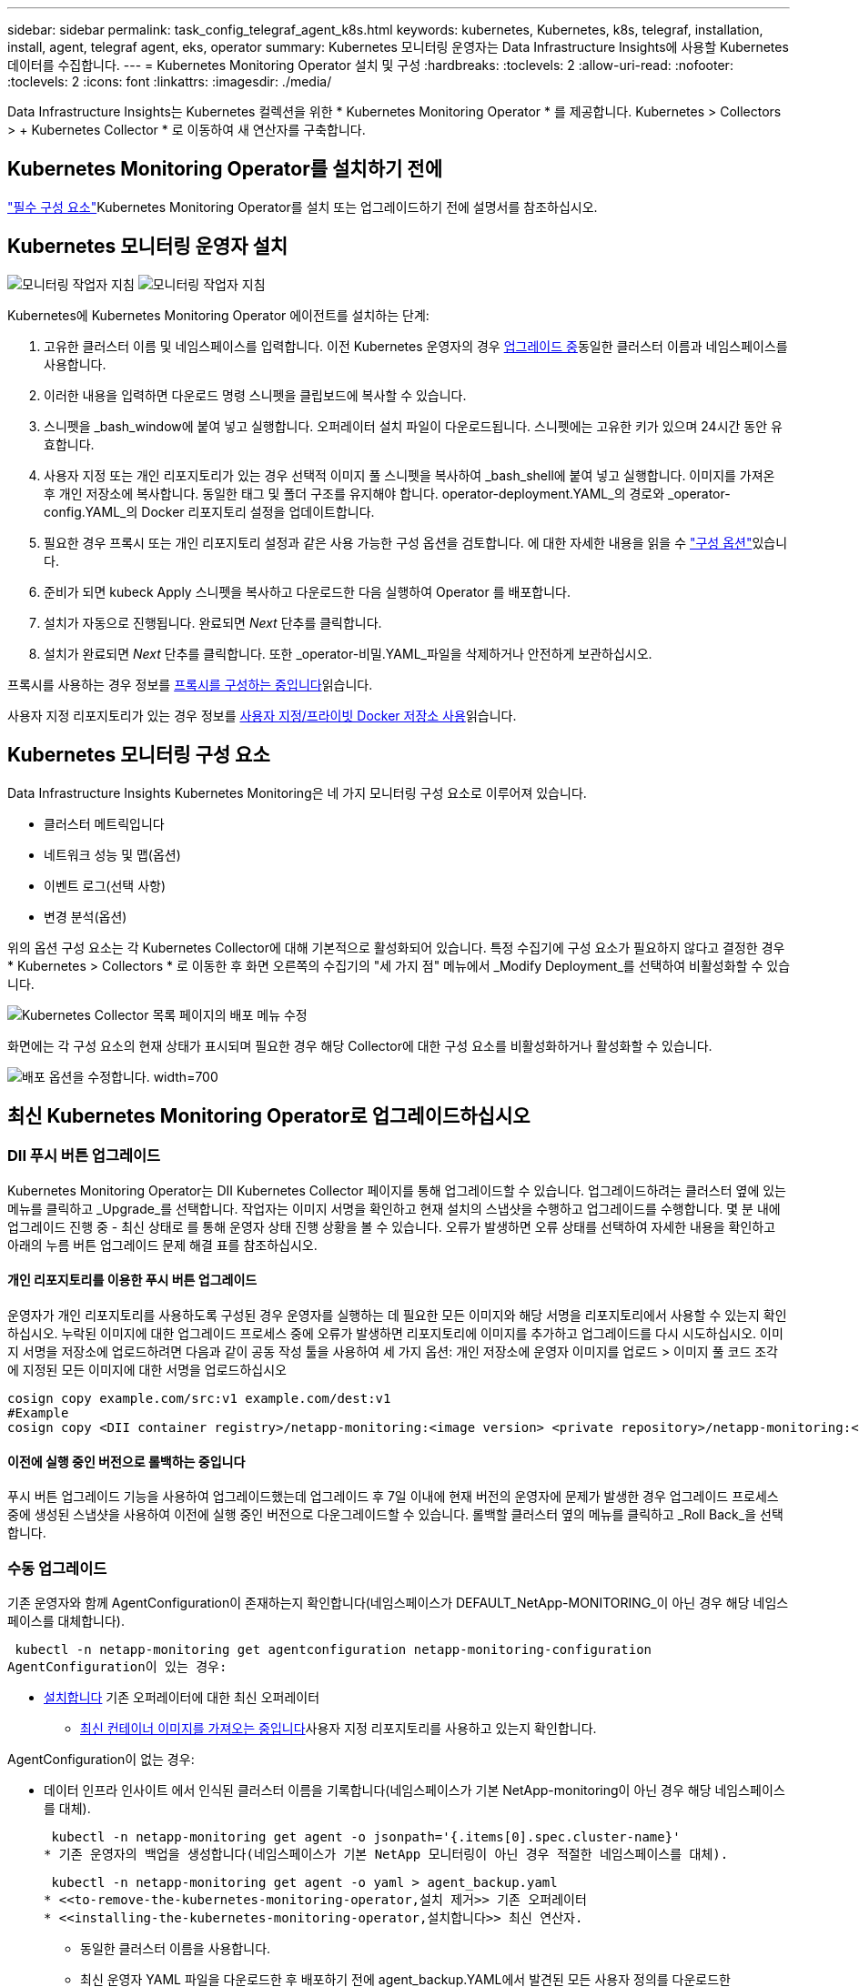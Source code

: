---
sidebar: sidebar 
permalink: task_config_telegraf_agent_k8s.html 
keywords: kubernetes, Kubernetes, k8s, telegraf, installation, install, agent, telegraf agent, eks, operator 
summary: Kubernetes 모니터링 운영자는 Data Infrastructure Insights에 사용할 Kubernetes 데이터를 수집합니다. 
---
= Kubernetes Monitoring Operator 설치 및 구성
:hardbreaks:
:toclevels: 2
:allow-uri-read: 
:nofooter: 
:toclevels: 2
:icons: font
:linkattrs: 
:imagesdir: ./media/


[role="lead"]
Data Infrastructure Insights는 Kubernetes 컬렉션을 위한 * Kubernetes Monitoring Operator * 를 제공합니다. Kubernetes > Collectors > + Kubernetes Collector * 로 이동하여 새 연산자를 구축합니다.



== Kubernetes Monitoring Operator를 설치하기 전에

link:pre-requisites_for_k8s_operator.html["필수 구성 요소"]Kubernetes Monitoring Operator를 설치 또는 업그레이드하기 전에 설명서를 참조하십시오.



== Kubernetes 모니터링 운영자 설치

image:NKMO-Instructions-1.png["모니터링 작업자 지침"] image:NKMO-Instructions-2.png["모니터링 작업자 지침"]

.Kubernetes에 Kubernetes Monitoring Operator 에이전트를 설치하는 단계:
. 고유한 클러스터 이름 및 네임스페이스를 입력합니다. 이전 Kubernetes 운영자의 경우 <<업그레이드 중,업그레이드 중>>동일한 클러스터 이름과 네임스페이스를 사용합니다.
. 이러한 내용을 입력하면 다운로드 명령 스니펫을 클립보드에 복사할 수 있습니다.
. 스니펫을 _bash_window에 붙여 넣고 실행합니다. 오퍼레이터 설치 파일이 다운로드됩니다. 스니펫에는 고유한 키가 있으며 24시간 동안 유효합니다.
. 사용자 지정 또는 개인 리포지토리가 있는 경우 선택적 이미지 풀 스니펫을 복사하여 _bash_shell에 붙여 넣고 실행합니다. 이미지를 가져온 후 개인 저장소에 복사합니다. 동일한 태그 및 폴더 구조를 유지해야 합니다. operator-deployment.YAML_의 경로와 _operator-config.YAML_의 Docker 리포지토리 설정을 업데이트합니다.
. 필요한 경우 프록시 또는 개인 리포지토리 설정과 같은 사용 가능한 구성 옵션을 검토합니다. 에 대한 자세한 내용을 읽을 수 link:telegraf_agent_k8s_config_options.html["구성 옵션"]있습니다.
. 준비가 되면 kubeck Apply 스니펫을 복사하고 다운로드한 다음 실행하여 Operator 를 배포합니다.
. 설치가 자동으로 진행됩니다. 완료되면 _Next_ 단추를 클릭합니다.
. 설치가 완료되면 _Next_ 단추를 클릭합니다. 또한 _operator-비밀.YAML_파일을 삭제하거나 안전하게 보관하십시오.


프록시를 사용하는 경우 정보를 <<configuring-proxy-support,프록시를 구성하는 중입니다>>읽습니다.

사용자 지정 리포지토리가 있는 경우 정보를 <<using-a-custom-or-private-docker-repository,사용자 지정/프라이빗 Docker 저장소 사용>>읽습니다.



== Kubernetes 모니터링 구성 요소

Data Infrastructure Insights Kubernetes Monitoring은 네 가지 모니터링 구성 요소로 이루어져 있습니다.

* 클러스터 메트릭입니다
* 네트워크 성능 및 맵(옵션)
* 이벤트 로그(선택 사항)
* 변경 분석(옵션)


위의 옵션 구성 요소는 각 Kubernetes Collector에 대해 기본적으로 활성화되어 있습니다. 특정 수집기에 구성 요소가 필요하지 않다고 결정한 경우 * Kubernetes > Collectors * 로 이동한 후 화면 오른쪽의 수집기의 "세 가지 점" 메뉴에서 _Modify Deployment_를 선택하여 비활성화할 수 있습니다.

image:KubernetesModifyDeploymentMenu.png["Kubernetes Collector 목록 페이지의 배포 메뉴 수정"]

화면에는 각 구성 요소의 현재 상태가 표시되며 필요한 경우 해당 Collector에 대한 구성 요소를 비활성화하거나 활성화할 수 있습니다.

image:KubernetesModifyDeploymentScreen.png["배포 옵션을 수정합니다. width=700"]



== 최신 Kubernetes Monitoring Operator로 업그레이드하십시오



=== DII 푸시 버튼 업그레이드

Kubernetes Monitoring Operator는 DII Kubernetes Collector 페이지를 통해 업그레이드할 수 있습니다. 업그레이드하려는 클러스터 옆에 있는 메뉴를 클릭하고 _Upgrade_를 선택합니다. 작업자는 이미지 서명을 확인하고 현재 설치의 스냅샷을 수행하고 업그레이드를 수행합니다. 몇 분 내에 업그레이드 진행 중 - 최신 상태로 를 통해 운영자 상태 진행 상황을 볼 수 있습니다. 오류가 발생하면 오류 상태를 선택하여 자세한 내용을 확인하고 아래의 누름 버튼 업그레이드 문제 해결 표를 참조하십시오.



==== 개인 리포지토리를 이용한 푸시 버튼 업그레이드

운영자가 개인 리포지토리를 사용하도록 구성된 경우 운영자를 실행하는 데 필요한 모든 이미지와 해당 서명을 리포지토리에서 사용할 수 있는지 확인하십시오. 누락된 이미지에 대한 업그레이드 프로세스 중에 오류가 발생하면 리포지토리에 이미지를 추가하고 업그레이드를 다시 시도하십시오. 이미지 서명을 저장소에 업로드하려면 다음과 같이 공동 작성 툴을 사용하여 세 가지 옵션: 개인 저장소에 운영자 이미지를 업로드 > 이미지 풀 코드 조각 에 지정된 모든 이미지에 대한 서명을 업로드하십시오

[listing]
----
cosign copy example.com/src:v1 example.com/dest:v1
#Example
cosign copy <DII container registry>/netapp-monitoring:<image version> <private repository>/netapp-monitoring:<image version>
----


==== 이전에 실행 중인 버전으로 롤백하는 중입니다

푸시 버튼 업그레이드 기능을 사용하여 업그레이드했는데 업그레이드 후 7일 이내에 현재 버전의 운영자에 문제가 발생한 경우 업그레이드 프로세스 중에 생성된 스냅샷을 사용하여 이전에 실행 중인 버전으로 다운그레이드할 수 있습니다. 롤백할 클러스터 옆의 메뉴를 클릭하고 _Roll Back_을 선택합니다.



=== 수동 업그레이드

기존 운영자와 함께 AgentConfiguration이 존재하는지 확인합니다(네임스페이스가 DEFAULT_NetApp-MONITORING_이 아닌 경우 해당 네임스페이스를 대체합니다).

 kubectl -n netapp-monitoring get agentconfiguration netapp-monitoring-configuration
AgentConfiguration이 있는 경우:

* <<installing-the-kubernetes-monitoring-operator,설치합니다>> 기존 오퍼레이터에 대한 최신 오퍼레이터
+
** <<using-a-custom-or-private-docker-repository,최신 컨테이너 이미지를 가져오는 중입니다>>사용자 지정 리포지토리를 사용하고 있는지 확인합니다.




AgentConfiguration이 없는 경우:

* 데이터 인프라 인사이트 에서 인식된 클러스터 이름을 기록합니다(네임스페이스가 기본 NetApp-monitoring이 아닌 경우 해당 네임스페이스를 대체).
+
 kubectl -n netapp-monitoring get agent -o jsonpath='{.items[0].spec.cluster-name}'
* 기존 운영자의 백업을 생성합니다(네임스페이스가 기본 NetApp 모니터링이 아닌 경우 적절한 네임스페이스를 대체).
+
 kubectl -n netapp-monitoring get agent -o yaml > agent_backup.yaml
* <<to-remove-the-kubernetes-monitoring-operator,설치 제거>> 기존 오퍼레이터
* <<installing-the-kubernetes-monitoring-operator,설치합니다>> 최신 연산자.
+
** 동일한 클러스터 이름을 사용합니다.
** 최신 운영자 YAML 파일을 다운로드한 후 배포하기 전에 agent_backup.YAML에서 발견된 모든 사용자 정의를 다운로드한 operator-config.YAML에 이식하십시오.
** <<using-a-custom-or-private-docker-repository,최신 컨테이너 이미지를 가져오는 중입니다>>사용자 지정 리포지토리를 사용하고 있는지 확인합니다.






== Kubernetes 모니터링 오퍼레이터 중지 및 시작

Kubernetes 모니터링 운영자를 중지하려면 다음을 따르십시오.

 kubectl -n netapp-monitoring scale deploy monitoring-operator --replicas=0
Kubernetes 모니터링 운영자를 시작하려면 다음을 따르십시오.

 kubectl -n netapp-monitoring scale deploy monitoring-operator --replicas=1


== 제거 중



=== Kubernetes Monitoring Operator를 제거합니다

Kubernetes Monitoring Operator의 기본 네임스페이스는 "netapp-monitoring"입니다. 고유한 네임스페이스를 설정한 경우 이러한 네임스페이스 및 모든 후속 명령 및 파일로 대체합니다.

다음 명령을 사용하여 모니터링 연산자의 최신 버전을 제거할 수 있습니다.

....
kubectl -n <NAMESPACE> delete agent -l installed-by=nkmo-<NAMESPACE>
kubectl -n <NAMESPACE> delete clusterrole,clusterrolebinding,crd,svc,deploy,role,rolebinding,secret,sa -l installed-by=nkmo-<NAMESPACE>
....
모니터링 운영자가 자체 전용 네임스페이스에 배포된 경우 네임스페이스를 삭제합니다.

 kubectl delete ns <NAMESPACE>
첫 번째 명령이 "리소스를 찾을 수 없음"을 반환하면 다음 지침에 따라 모니터링 연산자의 이전 버전을 제거합니다.

다음 명령을 순서대로 실행합니다. 현재 설치에 따라 이러한 명령 중 일부는 '개체를 찾을 수 없음' 메시지를 반환할 수 있습니다. 이러한 메시지는 무시해도 됩니다.

....
kubectl -n <NAMESPACE> delete agent agent-monitoring-netapp
kubectl delete crd agents.monitoring.netapp.com
kubectl -n <NAMESPACE> delete role agent-leader-election-role
kubectl delete clusterrole agent-manager-role agent-proxy-role agent-metrics-reader <NAMESPACE>-agent-manager-role <NAMESPACE>-agent-proxy-role <NAMESPACE>-cluster-role-privileged
kubectl delete clusterrolebinding agent-manager-rolebinding agent-proxy-rolebinding agent-cluster-admin-rolebinding <NAMESPACE>-agent-manager-rolebinding <NAMESPACE>-agent-proxy-rolebinding <NAMESPACE>-cluster-role-binding-privileged
kubectl delete <NAMESPACE>-psp-nkmo
kubectl delete ns <NAMESPACE>
....
보안 컨텍스트 제약 조건이 이전에 생성된 경우:

 kubectl delete scc telegraf-hostaccess


== Kube-state-metrics 정보

NetApp Kubernetes Monitoring Operator는 다른 인스턴스와 충돌을 피하기 위해 고유한 kube-state-metrics를 설치합니다.

Kube-State-Metrics에 대한 자세한 내용은 를 link:task_config_telegraf_kubernetes.html["이 페이지"]참조하십시오.



== 오퍼레이터 구성/사용자 지정

이 섹션에서는 운영자 구성을 사용자 지정하거나, 프록시를 사용하거나, 사용자 지정 또는 개인 Docker 리포지토리를 사용하거나, OpenShift를 사용하는 방법에 대한 정보를 제공합니다.



=== 설정 옵션

가장 일반적으로 수정된 설정은 _AgentConfiguration_custom 리소스에서 구성할 수 있습니다. 운용자를 배포하기 전에 _operator-config.YAML_file을 편집하여 이 리소스를 편집할 수 있습니다. 이 파일에는 주석 처리된 설정 예가 포함되어 있습니다. 최신 버전의 연산자는 의 목록을 link:telegraf_agent_k8s_config_options.html["사용 가능한 설정"]참조하십시오.

다음 명령을 사용하여 연산자를 배포한 후에 이 리소스를 편집할 수도 있습니다.

 kubectl -n netapp-monitoring edit AgentConfiguration
배포된 버전의 운영자가 AgentConfiguration을 지원하는지 확인하려면 다음 명령을 실행합니다.

 kubectl get crd agentconfigurations.monitoring.netapp.com
"서버에서 오류 발생(NotFound)" 메시지가 표시되는 경우 AgentConfiguration을 사용하려면 먼저 연산자를 업그레이드해야 합니다.



=== 프록시 지원을 구성하는 중입니다

Kubernetes Monitoring Operator를 설치하기 위해 테넌트에서 프록시를 사용할 수 있는 두 위치가 있습니다. 이러한 시스템은 동일하거나 별도의 프록시 시스템일 수 있습니다.

* 설치 코드 스니펫을 실행하는 동안("curl" 사용) 프록시를 사용하여 스니펫이 실행되는 시스템을 Data Infrastructure Insights 환경에 연결해야 합니다
* Data Infrastructure Insights 환경과 통신하는 데 필요한 프록시입니다


이 중 하나 또는 둘 모두에 프록시를 사용하는 경우 Kubernetes 운영 모니터를 설치하려면 먼저 프록시가 Data Infrastructure Insights 환경과 통신할 수 있도록 구성되었는지 확인해야 합니다. 프록시가 있고 운영자를 설치하려는 서버/VM에서 Data Infrastructure Insights에 액세스할 수 있는 경우 프록시가 제대로 구성된 것일 수 있습니다.

Kubernetes 운영 모니터를 설치하는 데 사용되는 프록시의 경우 Operator를 설치하기 전에 _http_proxy/https_proxy_environment 변수를 설정합니다. 일부 프록시 환경에서는 _no_proxy 환경_변수를 설정해야 할 수도 있습니다.

변수를 설정하려면 Kubernetes Monitoring Operator를 설치하기 * 전에 * 시스템에서 다음 단계를 수행하십시오.

. 현재 사용자에 대한 _https_proxy_and/or_http_proxy_environment 변수를 설정합니다.
+
.. 설정 중인 프록시에 인증(사용자 이름/암호)이 없으면 다음 명령을 실행합니다.
+
 export https_proxy=<proxy_server>:<proxy_port>
.. 설정 중인 프록시에 인증(사용자 이름/암호)이 있는 경우 다음 명령을 실행합니다.
+
 export http_proxy=<proxy_username>:<proxy_password>@<proxy_server>:<proxy_port>




Kubernetes 클러스터가 Data Infrastructure Insights 환경과 통신하는 데 사용되는 프록시의 경우 이 모든 지침을 읽은 후 Kubernetes Monitoring Operator를 설치합니다.

Kubernetes 모니터링 연산자를 배포하기 전에 operator-config.yaml에서 AgentConfiguration의 프록시 섹션을 구성합니다.

[listing]
----
agent:
  ...
  proxy:
    server: <server for proxy>
    port: <port for proxy>
    username: <username for proxy>
    password: <password for proxy>

    # In the noproxy section, enter a comma-separated list of
    # IP addresses and/or resolvable hostnames that should bypass
    # the proxy
    noproxy: <comma separated list>

    isTelegrafProxyEnabled: true
    isFluentbitProxyEnabled: <true or false> # true if Events Log enabled
    isCollectorsProxyEnabled: <true or false> # true if Network Performance and Map enabled
    isAuProxyEnabled: <true or false> # true if AU enabled
  ...
...
----


=== 사용자 지정 또는 프라이빗 Docker 저장소 사용

기본적으로 Kubernetes Monitoring Operator는 Data Infrastructure Insights 저장소에서 컨테이너 이미지를 가져옵니다. Kubernetes 클러스터를 모니터링 대상으로 사용하고 있고 해당 클러스터가 사용자 지정 또는 프라이빗 Docker 저장소 또는 컨테이너 레지스트리에서 컨테이너 이미지만을 가져오도록 구성된 경우, Kubernetes Monitoring Operator가 필요한 컨테이너에 대한 액세스를 구성해야 합니다.

NetApp 모니터링 오퍼레이터 설치 타일에서 "이미지 풀 스니펫"을 실행합니다. 이 명령은 Data Infrastructure Insights 저장소에 로그인하고 운영자의 모든 이미지 종속성을 가져온 다음 Data Infrastructure Insights 저장소에서 로그아웃합니다. 메시지가 표시되면 제공된 리포지토리 임시 암호를 입력합니다. 이 명령은 옵션 기능을 포함하여 오퍼레이터가 사용하는 모든 이미지를 다운로드합니다. 이러한 이미지가 사용되는 기능은 아래를 참조하십시오.

핵심 운영자 기능 및 Kubernetes 모니터링

* NetApp - 모니터링
* ci-kube-RBAC-프록시
* CI - KSM을 참조하십시오
* CI - 텔레그라프
* distroless-root-user.(거리 없는 루트 사용자


이벤트 로그

* CI 플루언트 비트
* ci-cubernetes-event-exporter를 의미합니다


네트워크 성능 및 맵

* CI-NET-관찰자


회사 정책에 따라 운영 Docker 이미지를 프라이빗/로컬/엔터프라이즈 Docker 저장소로 밀어 넣습니다. 리포지토리에 있는 이러한 이미지에 대한 이미지 태그와 디렉터리 경로가 Data Infrastructure Insights 리포지토리에 있는 이미지와 일치하는지 확인합니다.

운영자 배포에서 모니터링 - 운영자 배포를 편집합니다. YAML을 편집하고 모든 이미지 참조를 수정하여 개인 Docker 저장소를 사용하십시오.

....
image: <docker repo of the enterprise/corp docker repo>/ci-kube-rbac-proxy:<ci-kube-rbac-proxy version>
image: <docker repo of the enterprise/corp docker repo>/netapp-monitoring:<version>
....
operator-config.yAML에서 AgentConfiguration을 편집하여 새로운 Docker 저장소 위치를 반영하십시오. 개인 리포지토리에 대한 새 imagePullSecret을 만듭니다. 자세한 내용은 _https://kubernetes.io/docs/tasks/configure-pod-container/pull-image-private-registry/_ 참조하십시오

[listing]
----
agent:
  ...
  # An optional docker registry where you want docker images to be pulled from as compared to CI's docker registry
  # Please see documentation link here: link:task_config_telegraf_agent_k8s.html#using-a-custom-or-private-docker-repository
  dockerRepo: your.docker.repo/long/path/to/test
  # Optional: A docker image pull secret that maybe needed for your private docker registry
  dockerImagePullSecret: docker-secret-name
----


=== OpenShift 지침

OpenShift 4.6 이상에서 실행 중인 경우 _operator-config.yAML_에서 AgentConfiguration을 편집하여 _Privileged_setting을 활성화해야 합니다.

....
# Set runPrivileged to true SELinux is enabled on your kubernetes nodes
runPrivileged: true
....
OpenShift는 일부 Kubernetes 구성 요소에 대한 액세스를 차단할 수 있는 수준 높은 보안을 구현할 수 있습니다.



=== 톨레러스와 얼룩을 볼 수 있습니다

NetApp-CI-Telegraf-DS_,_netapp-ci-fluent-bit-DS_ 및_netapp-ci-net-observer-L4-DS_Demets는 모든 노드에서 데이터를 올바르게 수집하기 위해 클러스터의 모든 노드에 Pod를 예약해야 합니다. 운용자는 잘 알려진 일부 * 얼룩을 견딜 수 있도록 구성되었습니다. 노드에 사용자 지정 테인트를 구성하여 모든 노드에서 Pod가 실행되지 않도록 설정한 경우, 해당 테인트에 대한 * 톨러레이션 * 을 생성할 수 있습니다link:telegraf_agent_k8s_config_options.html["상담원 구성 _ 에서"]. 클러스터의 모든 노드에 사용자 지정 얼룩을 적용한 경우 운영자 포드를 예약 및 실행할 수 있도록 운영자 구축에 필요한 허용 오차도 추가해야 합니다.

Kubernetes에 대해 link:https://kubernetes.io/docs/concepts/scheduling-eviction/taint-and-toleration/["오염과 내약입니다"]자세히 알아보십시오.

로 돌아갑니다 link:task_config_telegraf_agent_k8s.html["* NetApp Kubernetes 모니터링 오퍼레이터 설치 * 페이지"]



== 비밀에 대한 참고 사항

Kubernetes 모니터링 운영자가 클러스터 전체의 비밀을 볼 수 있는 권한을 제거하려면 설치하기 전에 _operator-setup.yaml_file 에서 다음 리소스를 삭제하십시오.

[listing]
----
 ClusterRole/netapp-ci-<namespace>-agent-secret-clusterrole
 ClusterRoleBinding/netapp-ci-<namespace>-agent-secret-clusterrolebinding
----
업그레이드인 경우 클러스터에서 리소스도 삭제합니다.

[listing]
----
 kubectl delete ClusterRole/netapp-ci-<namespace>-agent-secret-clusterrole
 kubectl delete ClusterRoleBinding/netapp-ci-<namespace>-agent-secret-clusterrolebinding
----
변경 분석이 활성화된 경우 _AgentConfiguration_or_operator-config.yaml_를 수정하여 변경 관리 섹션의 주석을 해제하고 변경 관리 섹션 아래에 _kindsToIgnoreFromWatch: '"비밀"'_를 포함시킵니다. 이 줄에서 작은따옴표와 큰따옴표의 존재 및 위치를 확인합니다.

....
# change-management:
  ...
  # # A comma separated list of kinds to ignore from watching from the default set of kinds watched by the collector
  # # Each kind will have to be prefixed by its apigroup
  # # Example: '"networking.k8s.io.networkpolicies,batch.jobs", "authorization.k8s.io.subjectaccessreviews"'
  kindsToIgnoreFromWatch: '"secrets"'
  ...
....


== Kubernetes 모니터링 운영자 이미지 서명 확인

운용자의 이미지 및 배포한 모든 관련 이미지는 NetApp에 의해 서명됩니다. Cosign 도구를 사용하여 설치하기 전에 이미지를 수동으로 확인하거나 Kubernetes 승인 컨트롤러를 구성할 수 있습니다. 자세한 내용은 를 link:https://kubernetes.io/docs/tasks/administer-cluster/verify-signed-artifacts/#verifying-image-signatures["Kubernetes 문서"]참조하십시오.

이미지 서명을 확인하는 데 사용되는 공개 키는 _선택 사항: 운영자 이미지를 개인 저장소에 업로드하십시오. > 이미지 서명 공개 키 _ 의 모니터링 운영자 설치 타일에서 사용할 수 있습니다

이미지 서명을 수동으로 확인하려면 다음 단계를 수행하십시오.

. Image Pull Snippet(이미지 가져오기 스니펫)을 복사하여 실행합니다
. 메시지가 나타나면 리포지토리 암호를 복사하여 입력합니다
. 이미지 서명 공개 키(예: dii-image-signing.pub)를 저장합니다.
. 코싸인을 사용하여 영상을 확인합니다. 다음 코사인 사용 예를 참조하십시오


[listing]
----
$ cosign verify --key dii-image-signing.pub --insecure-ignore-sct --insecure-ignore-tlog <repository>/<image>:<tag>
Verification for <repository>/<image>:<tag> --
The following checks were performed on each of these signatures:
  - The cosign claims were validated
  - The signatures were verified against the specified public key
[{"critical":{"identity":{"docker-reference":"<repository>/<image>"},"image":{"docker-manifest-digest":"sha256:<hash>"},"type":"cosign container image signature"},"optional":null}]
----


== 문제 해결

Kubernetes Monitoring Operator를 설정하는 데 문제가 발생할 경우 시도해 볼 수 있는 몇 가지 사항은 다음과 같습니다.

[cols="stretch"]
|===
| 문제: | 다음을 시도해 보십시오. 


| Kubernetes 영구 볼륨과 해당 백엔드 스토리지 장치 간의 하이퍼링크/연결이 표시되지 않습니다. 내 Kubernetes 영구 볼륨은 스토리지 서버의 호스트 이름을 사용하여 구성됩니다. | 기존 Telegraf 에이전트를 제거한 다음 최신 Telegraf 에이전트를 다시 설치하는 단계를 따릅니다. Telegraf 버전 2.0 이상을 사용 중이고 Kubernetes 클러스터 스토리지를 Data Infrastructure Insights에서 능동적으로 모니터링해야 합니다. 


| E0901 15:21:39.962145 1 리플렉터.go:178]k8s.io/kbe-state-metrics/internal/store/builder.go:352: * v1.목록에 실패했습니다. MutatingWebhookConfiguration: 서버에서 요청된 리소스 E0901 15:21:43.168352.kIs.tu2o.tu2352: revm.u2352.u2352.u2o.testimeu2352.u2n.u2352.u2o.u2o.u2352.testime-ve-v | 이러한 메시지는 Kubernetes 버전이 1.20 미만인 경우 kube-state-metrics 버전 2.0.0 이상을 실행하는 경우에 발생할 수 있습니다. 쿠버네티스 버전을 얻으려면: _kubbctl version_kubbe-state-metrics 버전:_kubbectl deploy/kube-state-metrics-o jsonpath='{..image}'_이러한 메시지가 발생하지 않도록 사용자는 kube-state-metrics 구축을 수정하여 다음 Lallase를 비활성화할 수 있습니다._muthookconfigurations_webhookconfigurettal_configuretedconfig_webvalidateCLI_webvalidateusetausetausetauseusetausetauseuse 리소스 = certificationesigningrequests, configmap, crontobs, demonset, 배포, 끝점, 수평 포드자동크기, 링스, 작업, reflodritranges, namespaces, networkpolicies, nistentvolumes, persistentpersistent volumes, podin예산, replicatingfasts, repliceters, replicatingreallets, replicets, replicets, repliceties, replicenets, replicatingreenets, replicets, replicenets, replicets, service.networksets, service.sets, service.sets, vistenets, visteneties, replicaturies.networksets, service.sets, reseties.networksets, replicaturies, inations, replicaticaturies, replicaturies, replicaturies, inations validingwebhookconfigurations, volumeAttachments" 


| Telegraf의 오류 메시지는 다음과 유사하지만 Telegraf가 시작되고 실행됩니다. Oct 11 14:23:41 IP-172-31-39-47 시스템[1]: 플러그인 기반 서버 에이전트를 시작하여 메트릭을 영향력 있는 xDB에 보고합니다. 10월 11일 14:23:41 IP-172-31-39-47 Telegraf[1827]: time="2021-10-11T14:23:41Z" level=error msg="캐시 디렉토리를 만들지 못했습니다. /etc/Telegraf/.cache/snowflake, err:mkdir/etc/Telegraf/.ca che: 권한이 거부되었습니다.\n"fc="gosnowflake.(* defaultLogger).Errorf" file="log.go:120" 10월 11:23:41 IP-1118-117-117-117-118-117-117" 오류: 무시되었습니다. open /etc/Telegraf/.cache/snowflake/OCSP_response_cache.json: no that file or directory \n" fc="gosnowflake.(* defaultLogger).Errorf" file="log.Go:120" Oct 11:41 IP-31-39-11:21:114:118-427:114:117-118-114:118-427] 텔레그라프 1.19.3 시작 | 이는 알려진 문제입니다. link:https://github.com/influxdata/telegraf/issues/9407["이 GitHub 기사를 참조하십시오"]자세한 내용은 을 참조하십시오. Telegraf가 실행 중인 경우 사용자는 이러한 오류 메시지를 무시할 수 있습니다. 


| Kubernetes에서 Telegraf 포드가 "mountstats 정보 처리 중 오류: mountstats 파일을 열지 못했습니다. /hostfs/proc/1/mountstats, 오류: open/hostfs/proc/1/mountstats: 사용 권한이 거부되었습니다." 오류를 보고합니다. | SELinux가 설정되어 있고 강제 적용되는 경우 Telegraf 포드가 Kubernetes 노드의 /proc/1/mountstats 파일에 액세스하지 못할 수 있습니다. 이 제한을 해결하려면 agentconfiguration을 편집하고 runPrivileged 설정을 활성화하십시오. 자세한 내용은 를 link:task_config_telegraf_agent_k8s.html#openshift-instructions["OpenShift 지침"]참조하십시오. 


| Kubernetes에서 Telegraf ReplicaSet Pod가 다음 오류를 보고합니다: inputs.prometheus] [플러그인 오류: keypair /etc/Kubernetes/PKI/etcd/server.crt: /etc/Kubernetes/PKI/etcd/server.key: open /etc/cubs/pi/etcd/server.crt: 해당 파일 또는 디렉토리가 없습니다 | Telegraf ReplicaSet POD는 마스터나 etcd로 지정된 노드에서 실행되도록 설계되었습니다. ReplicaSet 포드가 이러한 노드 중 하나에서 실행되고 있지 않으면 이러한 오류가 발생합니다. 마스터/etcd 노드에 문제가 있는지 확인합니다. 만약 그렇다면, 텔레그라프 ReplicaSet, 텔레그라프-RS에 필요한 내약성을 추가한다. 예를 들어 ReplicaSet...kubtl을 편집하여 RS Telegraf-RS...를 편집하고 사양에 적절한 내약성을 추가합니다. 그런 다음 ReplicaSet 포드를 다시 시작합니다. 


| PSP/PSA 환경이 있습니다. 이 문제가 모니터링 오퍼레이터에게 영향을 미칩니까? | Kubernetes 클러스터가 PSP(Pod Security Policy) 또는 PSA(Pod Security Admission)를 적용한 상태에서 실행되는 경우 최신 Kubernetes Monitoring Operator로 업그레이드해야 합니다. 다음 단계에 따라 PSP/PSA를 지원하는 현재 오퍼레이터로 업그레이드합니다. 1. <<uninstalling,설치 제거>> 이전 모니터링 운영자: kubectl delete agent-monitoring-NetApp NetApp-n NetApp-monitoring kubectl delete ns NetApp-monitoring kubectl delete clusterrole agent-manager-proxy-role-metrics-reader-role2 클러스터 바인딩 role2 <<installing-the-kubernetes-monitoring-operator,설치합니다>> 모니터링 운영자의 최신 버전입니다. 


| 오퍼레이터를 배포하는 데 문제가 발생했고 PSP/PSA를 사용하고 있습니다. | 1. kubectl -n <name-space> edit agent 2 명령을 사용하여 에이전트를 편집합니다. '보안 - 정책 - 사용'을 '거짓'으로 표시합니다. 이렇게 하면 Pod 보안 정책 및 Pod 보안 입장이 비활성화되고 운영자가 배포할 수 있습니다. 다음 명령을 사용하여 확인합니다. kubbtl get psp(Pod 보안 정책이 제거되었음을 표시해야 함) kubctl get all-n <namespace> | grep -i psp(아무 것도 찾을 수 없다는 것을 표시해야 함) 


| "ImagePullBackoff" 오류가 표시됩니다 | 이러한 오류는 사용자 지정 또는 전용 Docker 리포지토리가 있고 Kubernetes Monitoring Operator가 해당 리포지토리를 제대로 인식하도록 아직 구성하지 않은 경우 나타날 수 있습니다. <<using-a-custom-or-private-docker-repository,자세히 보기>> 사용자 지정/개인 저장소 구성 정보 


| 모니터링 운영자 구축에 문제가 있는데 현재 설명서를 참조해도 문제를 해결하는 데 도움이 되지 않습니다.  a| 
다음 명령의 출력을 캡처하거나 기록해 두고 기술 지원 팀에 문의하십시오.

[listing]
----
 kubectl -n netapp-monitoring get all
 kubectl -n netapp-monitoring describe all
 kubectl -n netapp-monitoring logs <monitoring-operator-pod> --all-containers=true
 kubectl -n netapp-monitoring logs <telegraf-pod> --all-containers=true
----


| Operator 네임스페이스의 NET-observer(워크로드 맵) 포드는 CrashLoopBackOff에 있습니다 | 이러한 포드는 네트워크 관찰 가능성을 위한 워크로드 맵 데이터 수집기에 해당합니다. 다음을 시도해 보십시오. • 최소 커널 버전을 확인하려면 Pod 중 하나의 로그를 확인하십시오. 예:---{"CI-tenant-id":"your-tenant-id", "collector-cluster":"your-k8s-cluster-name","environment":"prod", "level":"error", "msg":"가 검증에 실패했습니다. 이유: 커널 버전 3.10.0이 최소 커널 버전 4.18.0", "시간":"2022-11-09T08:23:08Z"}------ • Net-observer Pod는 Linux 커널 버전이 4.18.0 이상이어야 합니다. "uname -r" 명령을 사용하여 커널 버전을 확인하고 해당 버전이 4.18.0 이상인지 확인합니다 


| Pod는 운영자 네임스페이스(기본값: NetApp-모니터링)에서 실행되지만, 워크로드 맵 또는 Kubernetes 메트릭에 대한 UI에는 데이터가 표시되지 않습니다 | K8S 클러스터의 노드에서 시간 설정을 확인합니다. 정확한 감사 및 데이터 보고를 위해 NTP(Network Time Protocol) 또는 SNTP(Simple Network Time Protocol)를 사용하여 Agent 시스템의 시간을 동기화하는 것이 좋습니다. 


| Operator 네임스페이스의 일부 NET-observer Pod가 Pending 상태입니다 | Net-observer는 DemonSet로, k8s 클러스터의 각 노드에서 포드를 실행합니다. • Pending 상태인 POD를 확인하고 CPU 또는 메모리에 대한 리소스 문제가 발생하는지 확인합니다. 노드에서 필요한 메모리 및 CPU를 사용할 수 있는지 확인합니다. 


| Kubernetes 모니터링 운영자를 설치한 직후 [inputs.prometheus] 오류: 플러그인에서 \http://kube-state-metrics.<namespace>.svc.cluster.local:8080/metrics:get\http://kube-state-metrics.<namespace>.svc.cluster.local:8080/metrics:dial tcp:lookube-state-metrics.<namespace>.svc.no host cluster.local:no.local:no host.local:no.local:no | 이 메시지는 일반적으로 새 오퍼레이터가 설치되어 있고 _Telegraf-RS_POD가 _KSM_POD가 가동되기 전에 작동 중일 때만 표시됩니다. 이러한 메시지는 모든 Pod가 실행되면 중지되어야 합니다. 


| 클러스터에 존재하는 Kubernetes CronJobs에 대해 어떤 메트릭도 수집되지 않습니다. | Kubernetes 버전을 확인합니다(예: `kubectl version`). v1.20.x 이하일 경우 이는 예상되는 제한 사항입니다. Kubernetes Monitoring Operator와 함께 배포된 kube-state-metrics 릴리스는 v1.cronjob만 지원합니다. Kubernetes 1.20.x 이하에서는 crontjob 리소스가 v1beta.crontjob에 있습니다. 따라서 kube-state-metrics는 crontjob 리소스를 찾을 수 없습니다. 


| 운용자 설치 후, Telegraf-ds Pod는 CrashLoopBackOff로 진입하고 POD 로그는 "su:Authentication failure"를 나타낸다. | _AgentConfiguration_에서 Telegraf 섹션을 편집하고 _dockerMetricCollectionEnabled_를 false 로 설정합니다. 자세한 내용은 조작자를 link:telegraf_agent_k8s_config_options.html["구성 옵션"]참조하십시오. ... 사양 : ... 텔레그라프 : ...           -name:docker       run-mode:                    -DemonSet 대체:-key:docker_unix_sock_placeholder         값: unix://run/docker.sock... ... 


| 내 Telegraf 로그에 다음과 유사한 오류 메시지가 반복 표시됩니다: E! [agent] 출력에 쓰는 중 오류가 발생했습니다. http: POST "\https://<tenant_url>/REST/v1/lake/injest/influxdb": 컨텍스트 기한 초과(클라이언트. 헤더 대기 중 시간 초과) | _AgentConfiguration_에서 Telegraf 섹션을 편집하고 increase_outputTimeout_을 10초로 편집합니다. 자세한 내용은 조작자를 link:telegraf_agent_k8s_config_options.html["구성 옵션"]참조하십시오. 


| 일부 이벤트 로그에 대한 _divedobject_data가 없습니다. | 위 섹션의 단계를 수행했는지 link:pre-requisites_for_k8s_operator.html["권한"]확인하십시오. 


| 두 개의 모니터링 운영자 Pod가 실행 중인 것을 볼 수 있는데, 하나는 netapp-ci-monitoring-operator-<pod>이고 다른 하나는 monitoring-operator-<pod>입니다. | 2023년 10월 12일부터 Data Infrastructure Insights는 사용자에게 더 나은 서비스를 제공하기 위해 운영자를 재고했습니다. 변경 사항을 완전히 채택하려면 반드시 <<uninstalling,기존 연산자를 제거합니다>> AND를 준수해야  합니다.<<installing-the-kubernetes-monitoring-operator,새 장치를 장착하십시오>> 


| 저의 Kubernetes 이벤트가 예기치 않게 Data Infrastructure Insights에 대한 보고를 중단했습니다.  a| 
이벤트 내보내기 포드의 이름을 검색합니다.

 `kubectl -n netapp-monitoring get pods |grep event-exporter |awk '{print $1}' |sed 's/event-exporter./event-exporter/'`
"netapp-ci-event-exporter" 또는 "event-exporter"여야 합니다. 그런 다음 모니터링 에이전트를 편집하고 `kubectl -n netapp-monitoring edit agent` 이전 단계에서 찾은 적절한 이벤트 내보내기 포드 이름을 반영하도록 log_file 의 값을 설정합니다. 보다 구체적으로 log_file을 "/var/log/containers/netapp-ci-event-exporter.log" 또는 "/var/log/containers/event-exporter *.log"로 설정해야 합니다.

....
fluent-bit:
...
- name: event-exporter-ci
  substitutions:
  - key: LOG_FILE
    values:
    - /var/log/containers/netapp-ci-event-exporter*.log
...
....
또는 상담원과 <<installing-the-kubernetes-monitoring-operator,다시 설치합니다>>함께 할 <<uninstalling,설치 제거>>수도 있습니다.



| 리소스 부족으로 인해 Kubernetes Monitoring Operator에 의해 구축된 Pod가 충돌하는 것을 볼 수 있습니다. | 필요한 경우 Kubernetes 모니터링 운영자를 link:telegraf_agent_k8s_config_options.html["구성 옵션"] 참조하여 CPU 및/또는 메모리 한도를 늘리십시오. 


| 이미지가 없거나 잘못된 구성으로 인해 NetApp-ci-kube-상태 메트릭 Pod가 시작되지 않거나 준비되지 않았습니다. 이제 StatefulSet이 중단되고 구성 변경 사항이 NetApp-ci-kube-state-metrics Pod에 적용되지 않습니다. | StatefulSet 이 link:https://kubernetes.io/docs/concepts/workloads/controllers/statefulset/#forced-rollback["고장"]상태입니다. 구성 문제를 해결한 후에는 NetApp-ci-kube-state-metrics Pod를 바운스하게 만들 수 있습니다. 


| Kubernetes Operator 업그레이드를 실행하고 ErrImagePull(이미지를 가져오지 못함)을 throw하는 후 NetApp-ci-kube-state-metrics Pod가 시작되지 않습니다. | 포드 재설정을 수동으로 시도하십시오. 


| "이벤트가 maxEventAgeSeconds보다 오래된 것으로 폐기됨" 메시지가 Log Analysis에서 내 Kubernetes 클러스터에 대해 관찰되고 있습니다. | Operator_agentconfiguration_을 수정하고 _event-exporter-maxEventAgeSeconds_(예: 60s), _event-exporter-kubeQPS_(예: 100) 및 _event-exporter-kubeBurst_(예: 500)를 증가시킵니다. 이러한 구성 옵션에 대한 자세한 내용은 link:telegraf_agent_k8s_config_options.html["구성 옵션"]페이지를 참조하십시오. 


| Telegraf는 잠금 가능한 메모리가 부족하다는 경고 또는 충돌에 대해 경고합니다. | 기본 운영 체제/노드에서 Telegraf의 잠금 가능한 메모리 제한을 늘리십시오. 제한을 늘리는 것이 옵션이 아닌 경우 NKMO agentconfiguration과 set_unprotected_to_true_를 수정합니다. 그러면 Telegraf가 잠긴 메모리 페이지를 예약하지 않도록 지시합니다. 암호 해독된 암호가 디스크로 교체될 수 있기 때문에 보안 위험이 발생할 수 있지만 잠긴 메모리를 예약할 수 없는 환경에서 실행할 수 있습니다. _unprotected_configuration 옵션에 대한 자세한 내용은 link:telegraf_agent_k8s_config_options.html["구성 옵션"]페이지를 참조하십시오. 


| 다음과 유사한 Telegraf의 경고 메시지가 표시됩니다. _W! [input.diskio] "vdc"에 대한 디스크 이름을 수집할 수 없습니다. /dev/vdc 읽기 오류: 해당 파일 또는 디렉토리 _ | Kubernetes 모니터링 운영자의 경우 이러한 경고 메시지는 양호하며 무시해도 됩니다.  또는 AgentConfiguration에서 Telegraf 섹션을 편집하고 _runDsPrivileged_를 true 로 설정합니다. 자세한 내용은 를 link:telegraf_agent_k8s_config_options.html["오퍼레이터 구성 옵션"]참조하십시오. 


| 내 fluent-bit POD가 다음 오류로 인해 실패하고 있습니다. [2024/10/16 14:16:23] [ERROR] [/src/fluent-bit/plugins/in_tail/fs_fs_inotify.c:360 errno=24] 열려 있는 파일이 너무 많습니다. [ERROR  a| 
클러스터에서 _fsnotify_settings를 변경해 보십시오.

[listing]
----
 sudo sysctl fs.inotify.max_user_instances (take note of setting)

 sudo sysctl fs.inotify.max_user_instances=<something larger than current setting>

 sudo sysctl fs.inotify.max_user_watches (take note of setting)

 sudo sysctl fs.inotify.max_user_watches=<something larger than current setting>
----
Fluent-bit을 다시 시작합니다.

참고: 이러한 설정을 노드 재시작 시에도 계속 유지하려면 _/etc/sysctl.conf_에 다음 줄을 입력해야 합니다

[listing]
----
 fs.inotify.max_user_instances=<something larger than current setting>
 fs.inotify.max_user_watches=<something larger than current setting>
----


| Telegraf DS pods는 TLS 인증서를 검증할 수 없기 때문에 Kubernetes 입력 플러그인에서 HTTP 요청을 하지 못하는 것과 관련된 오류를 보고하고 있습니다. 예: E! [input.kubernetes] 플러그인 오류: TLS를 가져오기 "https://<kubelet_IP>:10250/stats/summary":[]위해 HTTP 요청을 하는 중 오류"https://<kubelet_IP>:10250/stats/summary":[]: 인증서를 확인하지 못했습니다. x509: <kubelet_IP>에 대한 인증서의 유효성을 검사할 수 없습니다. IP SAN이 포함되어 있지 않습니다 | 이 문제는 kubelet이 자체 서명된 인증서를 사용하고 있거나 지정된 인증서에 certificates_subject alternative Name_list에 <kubelet_IP>가 포함되어 있지 않은 경우에 발생합니다. 이 문제를 해결하기 위해 사용자는link:telegraf_agent_k8s_config_options.html["에이전트 구성"], 및 set_Telegraf:insecureK8sSkipVerify_to_true_를 수정할 수 있습니다. 이렇게 하면 확인을 건너뛰도록 Telegraf 입력 플러그인이 구성됩니다. 또는 link:https://kubernetes.io/docs/reference/config-api/kubelet-config.v1beta1/["서버 TLSBootstrap"]'certificates.k8s.io' API에서 인증서 요청을 트리거하는 kubelet을 구성할 수도 있습니다. 
|===
추가 정보는 페이지 또는 에서 찾을 link:concept_requesting_support.html["지원"]link:reference_data_collector_support_matrix.html["Data Collector 지원 매트릭스"]수 있습니다.
